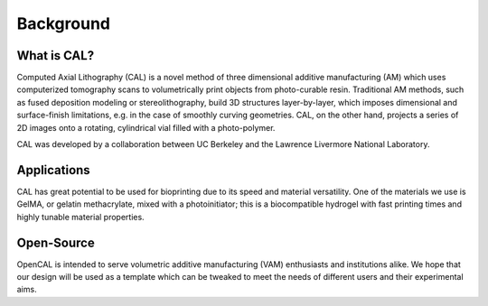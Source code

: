 Background
=====

What is CAL?
############

Computed Axial Lithography (CAL) is a novel method of three dimensional additive manufacturing (AM) which uses computerized tomography scans to volumetrically print objects from photo-curable resin. Traditional AM methods, such as fused deposition modeling or stereolithography, build 3D structures layer-by-layer, which imposes dimensional and surface-finish limitations, e.g. in the case of smoothly curving geometries. CAL, on the other hand, projects a series of 2D images onto a rotating, cylindrical vial filled with a photo-polymer.

CAL was developed by a collaboration between UC Berkeley and the Lawrence Livermore National Laboratory.

Applications
############
CAL has great potential to be used for bioprinting due to its speed and material versatility. One of the materials we use is GelMA, or gelatin methacrylate, mixed with a photoinitiator; this is a biocompatible hydrogel with fast printing times and highly tunable material properties.

Open-Source
############
OpenCAL is intended to serve volumetric additive manufacturing (VAM) enthusiasts and institutions alike. We hope that our design will be used as a template which can be tweaked to meet the needs of different users and their experimental aims. 
